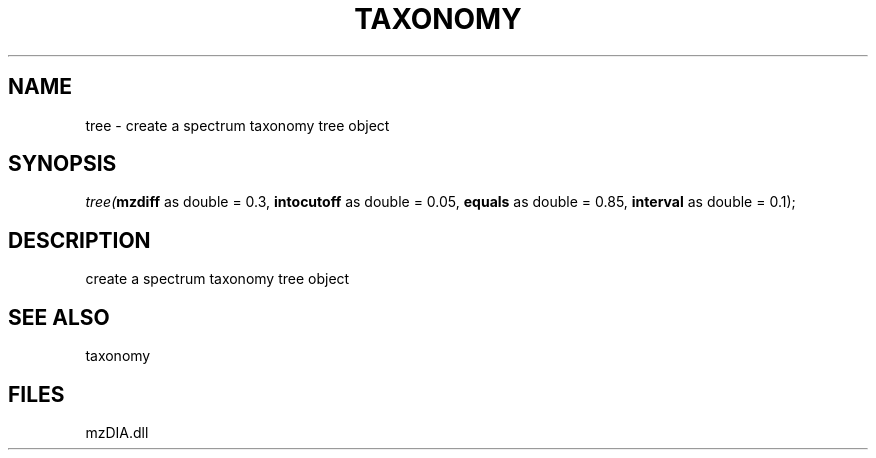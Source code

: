 .\" man page create by R# package system.
.TH TAXONOMY 1 2000-Jan "tree" "tree"
.SH NAME
tree \- create a spectrum taxonomy tree object
.SH SYNOPSIS
\fItree(\fBmzdiff\fR as double = 0.3, 
\fBintocutoff\fR as double = 0.05, 
\fBequals\fR as double = 0.85, 
\fBinterval\fR as double = 0.1);\fR
.SH DESCRIPTION
.PP
create a spectrum taxonomy tree object
.PP
.SH SEE ALSO
taxonomy
.SH FILES
.PP
mzDIA.dll
.PP
